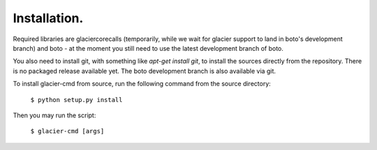 *************
Installation.
*************

Required libraries are glaciercorecalls (temporarily, while we wait for glacier support to land in boto's development branch) and boto - at the moment you still need to use the latest development branch of boto.

You also need to install git, with something like `apt-get install git`, to install the sources directly from the repository. There is no packaged release available yet. The boto development branch is also available via git.

To install glacier-cmd from source, run the following command from the source directory:

    ``$ python setup.py install``

Then you may run the script:

    ``$ glacier-cmd [args]``


